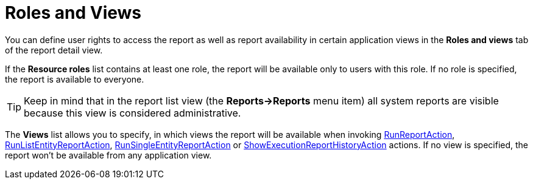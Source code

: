 [[permissions]]
= Roles and Views

You can define user rights to access the report as well as report availability in certain application views in the *Roles and views* tab of the report detail view.

If the *Resource roles* list contains at least one role, the report will be available only to users with this role. If no role is specified, the report is available to everyone.

[TIP]
====
Keep in mind that in the report list view (the *Reports->Reports* menu item) all system reports are visible because this view is considered administrative.
====

The *Views* list allows you to specify, in which views the report will be available when invoking xref:run-report.adoc#run_report_action[RunReportAction], xref:run-report.adoc#run-list-entity-report-action[RunListEntityReportAction], xref:run-report.adoc#run-single-entity-report-action[RunSingleEntityReportAction] or xref:exec-history.adoc#execution_history_action[ShowExecutionReportHistoryAction] actions. If no view is specified, the report won't be available from any application view.

